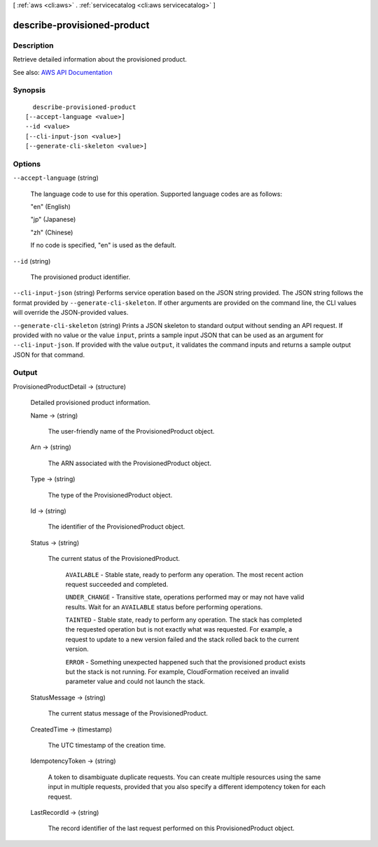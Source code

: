 [ :ref:`aws <cli:aws>` . :ref:`servicecatalog <cli:aws servicecatalog>` ]

.. _cli:aws servicecatalog describe-provisioned-product:


****************************
describe-provisioned-product
****************************



===========
Description
===========



Retrieve detailed information about the provisioned product.



See also: `AWS API Documentation <https://docs.aws.amazon.com/goto/WebAPI/servicecatalog-2015-12-10/DescribeProvisionedProduct>`_


========
Synopsis
========

::

    describe-provisioned-product
  [--accept-language <value>]
  --id <value>
  [--cli-input-json <value>]
  [--generate-cli-skeleton <value>]




=======
Options
=======

``--accept-language`` (string)


  The language code to use for this operation. Supported language codes are as follows:

   

  "en" (English)

   

  "jp" (Japanese)

   

  "zh" (Chinese)

   

  If no code is specified, "en" is used as the default.

  

``--id`` (string)


  The provisioned product identifier.

  

``--cli-input-json`` (string)
Performs service operation based on the JSON string provided. The JSON string follows the format provided by ``--generate-cli-skeleton``. If other arguments are provided on the command line, the CLI values will override the JSON-provided values.

``--generate-cli-skeleton`` (string)
Prints a JSON skeleton to standard output without sending an API request. If provided with no value or the value ``input``, prints a sample input JSON that can be used as an argument for ``--cli-input-json``. If provided with the value ``output``, it validates the command inputs and returns a sample output JSON for that command.



======
Output
======

ProvisionedProductDetail -> (structure)

  

  Detailed provisioned product information.

  

  Name -> (string)

    

    The user-friendly name of the ProvisionedProduct object.

    

    

  Arn -> (string)

    

    The ARN associated with the ProvisionedProduct object.

    

    

  Type -> (string)

    

    The type of the ProvisionedProduct object.

    

    

  Id -> (string)

    

    The identifier of the ProvisionedProduct object.

    

    

  Status -> (string)

    

    The current status of the ProvisionedProduct.

     

     ``AVAILABLE`` - Stable state, ready to perform any operation. The most recent action request succeeded and completed.

     

     ``UNDER_CHANGE`` - Transitive state, operations performed may or may not have valid results. Wait for an ``AVAILABLE`` status before performing operations.

     

     ``TAINTED`` - Stable state, ready to perform any operation. The stack has completed the requested operation but is not exactly what was requested. For example, a request to update to a new version failed and the stack rolled back to the current version. 

     

     ``ERROR`` - Something unexpected happened such that the provisioned product exists but the stack is not running. For example, CloudFormation received an invalid parameter value and could not launch the stack.

    

    

  StatusMessage -> (string)

    

    The current status message of the ProvisionedProduct.

    

    

  CreatedTime -> (timestamp)

    

    The UTC timestamp of the creation time.

    

    

  IdempotencyToken -> (string)

    

    A token to disambiguate duplicate requests. You can create multiple resources using the same input in multiple requests, provided that you also specify a different idempotency token for each request.

    

    

  LastRecordId -> (string)

    

    The record identifier of the last request performed on this ProvisionedProduct object.

    

    

  

